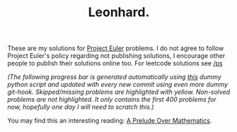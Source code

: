 #+TITLE: Leonhard.


#+HTML: <img src=".github/eu.png" align="right">

These are my solutions for [[https://projecteuler.net/][Project Euler]] problems. I do not agree to follow
Project Euler's policy regarding not publishing solutions, I encourage other
people to publish their solutions online too. For leetcode solutions see [[https://github.com/salehmu/ps][/ps]]





/(The following progress bar is generated automatically using [[file:.github/p.py][this]] dummy python script and updated with every new commit using even more dummy git-hook. Skipped/missing problems are highlighted with yellow. Non-solved problems are not highlighted. It only contains the first 400 problems for now, hopefully one day I will need to scratch this.)/


You may find this an interesting reading: [[https://salehmu.github.io/posts/prelude.html][A Prelude Over Mathematics]].

[[file:.github/progress.png]]


